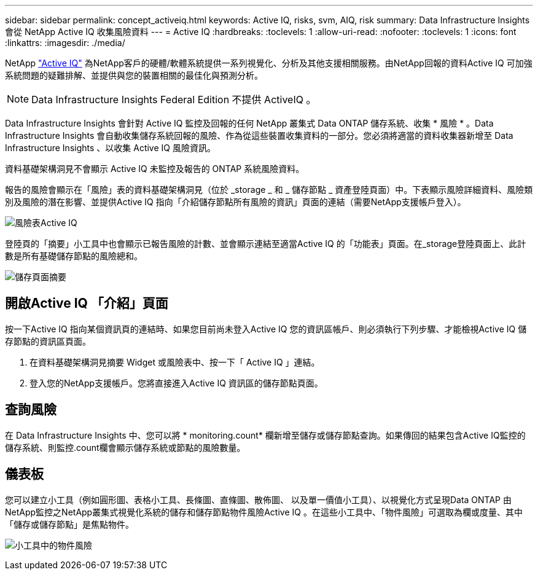 ---
sidebar: sidebar 
permalink: concept_activeiq.html 
keywords: Active IQ, risks, svm, AIQ, risk 
summary: Data Infrastructure Insights 會從 NetApp Active IQ 收集風險資料 
---
= Active IQ
:hardbreaks:
:toclevels: 1
:allow-uri-read: 
:nofooter: 
:toclevels: 1
:icons: font
:linkattrs: 
:imagesdir: ./media/


[role="lead"]
NetApp link:https://www.netapp.com/us/products/data-infrastructure-management/active-iq.aspx["Active IQ"] 為NetApp客戶的硬體/軟體系統提供一系列視覺化、分析及其他支援相關服務。由NetApp回報的資料Active IQ 可加強系統問題的疑難排解、並提供與您的裝置相關的最佳化與預測分析。


NOTE: Data Infrastructure Insights Federal Edition 不提供 ActiveIQ 。

Data Infrastructure Insights 會針對 Active IQ 監控及回報的任何 NetApp 叢集式 Data ONTAP 儲存系統、收集 * 風險 * 。Data Infrastructure Insights 會自動收集儲存系統回報的風險、作為從這些裝置收集資料的一部分。您必須將適當的資料收集器新增至 Data Infrastructure Insights 、以收集 Active IQ 風險資訊。

資料基礎架構洞見不會顯示 Active IQ 未監控及報告的 ONTAP 系統風險資料。

報告的風險會顯示在「風險」表的資料基礎架構洞見（位於 _storage _ 和 _ 儲存節點 _ 資產登陸頁面）中。下表顯示風險詳細資料、風險類別及風險的潛在影響、並提供Active IQ 指向「介紹儲存節點所有風險的資訊」頁面的連結（需要NetApp支援帳戶登入）。

image:AIQ_Risks_Table_Example.png["風險表Active IQ"]

登陸頁的「摘要」小工具中也會顯示已報告風險的計數、並會顯示連結至適當Active IQ 的「功能表」頁面。在_storage登陸頁面上、此計數是所有基礎儲存節點的風險總和。

image:AIQ_Summary_Example.png["儲存頁面摘要"]



== 開啟Active IQ 「介紹」頁面

按一下Active IQ 指向某個資訊頁的連結時、如果您目前尚未登入Active IQ 您的資訊區帳戶、則必須執行下列步驟、才能檢視Active IQ 儲存節點的資訊區頁面。

. 在資料基礎架構洞見摘要 Widget 或風險表中、按一下「 Active IQ 」連結。
. 登入您的NetApp支援帳戶。您將直接進入Active IQ 資訊區的儲存節點頁面。




== 查詢風險

在 Data Infrastructure Insights 中、您可以將 * monitoring.count* 欄新增至儲存或儲存節點查詢。如果傳回的結果包含Active IQ監控的儲存系統、則監控.count欄會顯示儲存系統或節點的風險數量。



== 儀表板

您可以建立小工具（例如圓形圖、表格小工具、長條圖、直條圖、散佈圖、 以及單一價值小工具）、以視覺化方式呈現Data ONTAP 由NetApp監控之NetApp叢集式視覺化系統的儲存和儲存節點物件風險Active IQ 。在這些小工具中、「物件風險」可選取為欄或度量、其中「儲存或儲存節點」是焦點物件。

image:ObjectRiskWidgets.png["小工具中的物件風險"]
